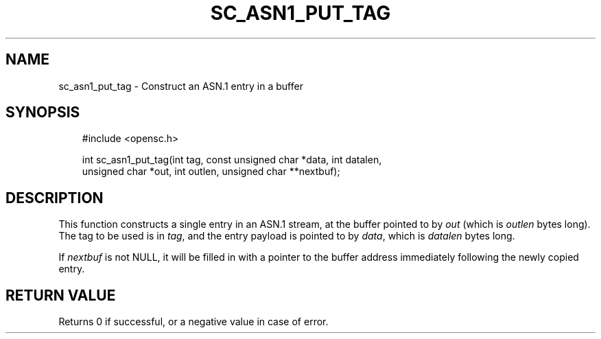.\"     Title: sc_asn1_put_tag
.\"    Author: 
.\" Generator: DocBook XSL Stylesheets v1.71.0 <http://docbook.sf.net/>
.\"      Date: 09/10/2007
.\"    Manual: OpenSC API reference
.\"    Source: opensc
.\"
.TH "SC_ASN1_PUT_TAG" "3" "09/10/2007" "opensc" "OpenSC API reference"
.\" disable hyphenation
.nh
.\" disable justification (adjust text to left margin only)
.ad l
.SH "NAME"
sc_asn1_put_tag \- Construct an ASN.1 entry in a buffer
.SH "SYNOPSIS"
.PP

.sp
.RS 3n
.nf
#include <opensc.h>

int sc_asn1_put_tag(int tag, const unsigned char *data, int datalen,
                    unsigned char *out, int outlen, unsigned char **nextbuf);
		
.fi
.RE
.sp
.SH "DESCRIPTION"
.PP
This function constructs a single entry in an ASN.1 stream, at the buffer pointed to by
\fIout\fR
(which is
\fIoutlen\fR
bytes long). The tag to be used is in
\fItag\fR, and the entry payload is pointed to by
\fIdata\fR, which is
\fIdatalen\fR
bytes long.
.PP
If
\fInextbuf\fR
is not NULL, it will be filled in with a pointer to the buffer address immediately following the newly copied entry.
.SH "RETURN VALUE"
.PP
Returns 0 if successful, or a negative value in case of error.
